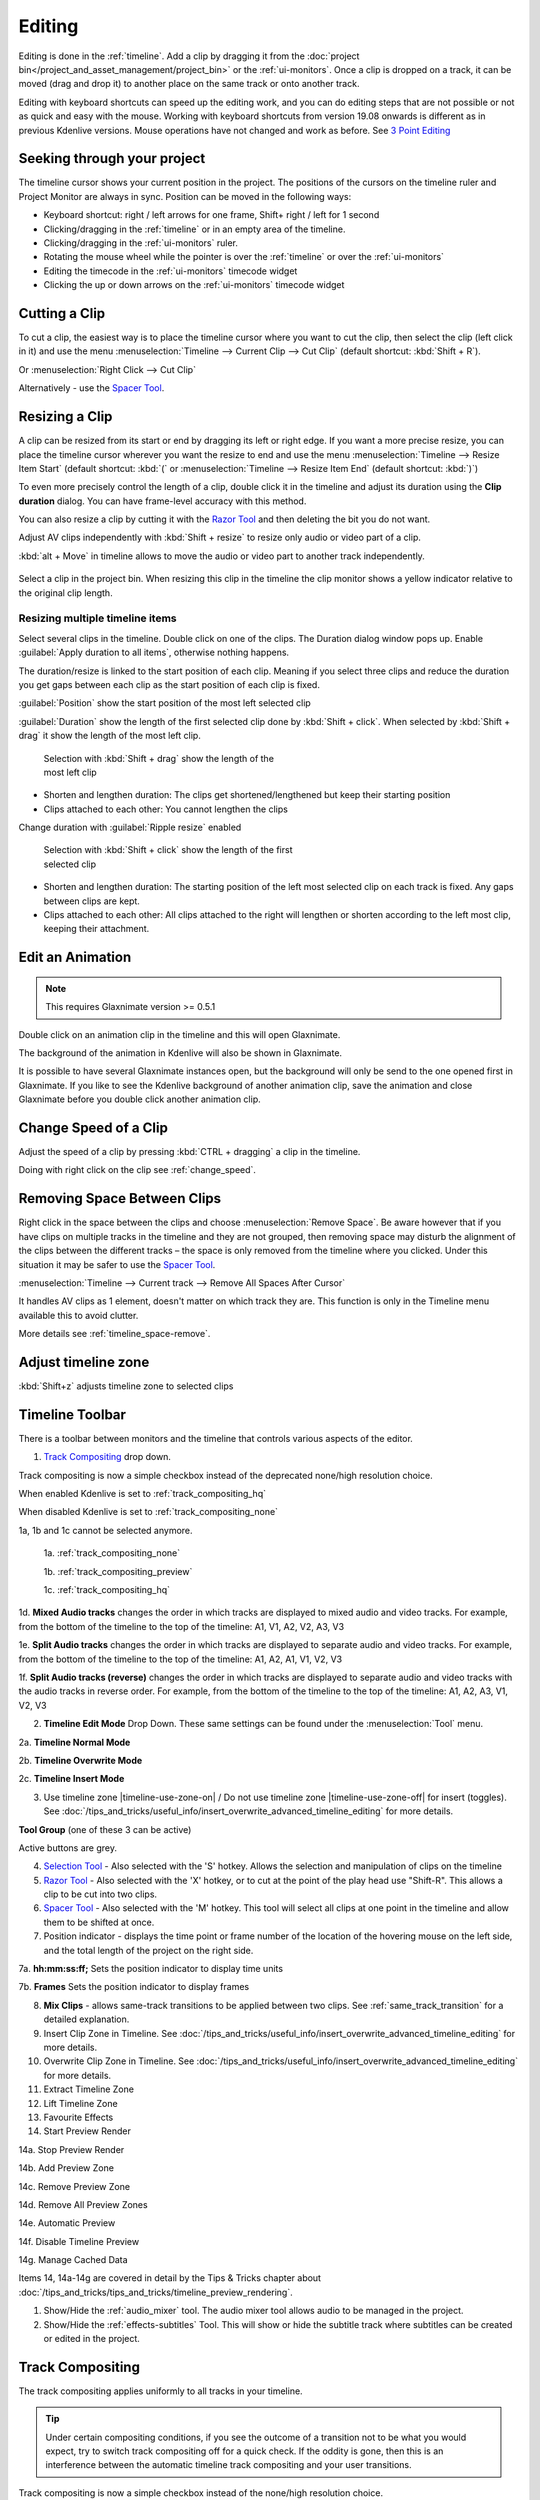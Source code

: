 .. meta::
   :description: Editing in Kdenlive video editor
   :keywords: KDE, Kdenlive, edit, animation, editing, timeline, documentation, user manual, video editor, open source, free, learn, easy


.. metadata-placeholder

   :authors: - Annew (https://userbase.kde.org/User:Annew)
             - Claus Christensen
             - Yuri Chornoivan
             - Jean-Baptiste Mardelle <jb@kdenlive.org>
             - TheDiveO
             - Ttguy (https://userbase.kde.org/User:Ttguy)
             - Vincent Pinon <vpinon@kde.org>
             - Jessej (https://userbase.kde.org/User:Jessej)
             - Jack (https://userbase.kde.org/User:Jack)
             - Roger (https://userbase.kde.org/User:Roger)
             - TheMickyRosen-Left (https://userbase.kde.org/User:TheMickyRosen-Left)
             - Eugen Mohr
             - Smolyaninov (https://userbase.kde.org/User:Smolyaninov)
             - Tenzen (https://userbase.kde.org/User:Tenzen)
             - Anders Lund

   :license: Creative Commons License SA 4.0





.. _editing:

Editing
=======


Editing is done in the :ref:`timeline`. Add a clip by dragging it from the :doc:`project bin</project_and_asset_management/project_bin>` or the :ref:`ui-monitors`. Once a clip is dropped on a track, it can be moved (drag and drop it) to another place on the same track or onto another track.


.. image:: /images/Kdenlive-addcliptotimeline.gif
   :alt: add clip to timeline

.. .. versionadded:: 19.08.0
   Editing with keyboard shortcuts was introduced

Editing with keyboard shortcuts can speed up the editing work, and you can do editing steps that are not possible or not as quick and easy with the mouse. Working with keyboard shortcuts from version 19.08 onwards is different as in previous Kdenlive versions. Mouse operations have not changed and work as before. See `3 Point Editing`_


Seeking through your project
----------------------------

The timeline cursor shows your current position in the project. The positions of the cursors on the timeline ruler and Project Monitor are always in sync. Position can be moved in the following ways:


* Keyboard shortcut: right / left arrows for one frame, Shift+ right / left for 1 second


* Clicking/dragging in the :ref:`timeline` or in an empty area of the timeline. 


* Clicking/dragging in the :ref:`ui-monitors` ruler.


* Rotating the mouse wheel while the pointer is over the :ref:`timeline` or over the :ref:`ui-monitors`


* Editing the timecode in the :ref:`ui-monitors`  timecode widget


* Clicking the up or down arrows on the :ref:`ui-monitors` timecode widget


Cutting a Clip
--------------

To cut a clip, the easiest way is to place the timeline cursor where you want to cut the clip, then select the clip (left click in it) and use the menu :menuselection:`Timeline --> Current Clip --> Cut Clip` (default shortcut: :kbd:`Shift + R`).


Or  :menuselection:`Right Click --> Cut Clip`


Alternatively - use the `Spacer Tool`_.


Resizing a Clip
---------------

A clip can be resized from its start or end by dragging its left or right edge. If you want a more precise resize, you can place the timeline cursor wherever you want the resize to end and use the menu :menuselection:`Timeline --> Resize Item Start` (default shortcut: :kbd:`(` or :menuselection:`Timeline --> Resize Item End` (default shortcut: :kbd:`)`)


To even more precisely control the length of a clip, double click it in the timeline and adjust its duration using the **Clip duration** dialog. You can have frame-level accuracy with this method.


.. image:: /images/kdenlive_timeline_current_clip_duration02.png
   :alt: clip duration


You can also resize a clip by cutting it with the  `Razor Tool`_ and then deleting the bit you do not want.

.. .. versionadded:: 19.08

Adjust AV clips independently with :kbd:`Shift + resize` to resize only audio or video part of a clip. 

:kbd:`alt + Move` in timeline allows to move the audio or video part to another track independently.

.. image:: /images/av-metamove.gif
   :alt: av-metamove

.. .. versionadded:: 23.08

.. figure:: /images/resize_clip_yellow_indicator.gif
   :alt: resize clip yellow indicator

Select a clip in the project bin. When resizing this clip in the timeline the clip monitor shows a yellow indicator relative to the original clip length. 


.. _resizing_multiple_timeline_items:

Resizing multiple timeline items
~~~~~~~~~~~~~~~~~~~~~~~~~~~~~~~~

.. .. versionadded:: 24.12

Select several clips in the timeline. Double click on one of the clips. The Duration dialog window pops up. Enable :guilabel:`Apply duration to all items`, otherwise nothing happens.

The duration/resize is linked to the start position of each clip. Meaning if you select three clips and reduce the duration you get gaps between each clip as the start position of each clip is fixed.

:guilabel:`Position` show the start position of the most left selected clip

.. .. versionadded:: 25.04

:guilabel:`Duration` show the length of the first selected clip done by :kbd:`Shift + click`. When selected by :kbd:`Shift + drag` it show the length of the most left clip.

.. figure:: /images/kdenlive2504_resizing-multiple-clip.webp
   :width: 50%
   :figwidth: 50%
   :alt: All selected clips have the same length

   Selection with :kbd:`Shift + drag` show the length of the most left clip 

-	Shorten and lengthen duration: The clips get shortened/lengthened but keep their starting position

-	Clips attached to each other: You cannot lengthen the clips

.. .. versionadded:: 25.04

Change duration with :guilabel:`Ripple resize` enabled

.. figure:: /images/kdenlive2504_resizing-multiple-clip-ripple.webp
   :width: 50%
   :figwidth: 50%
   :alt: All selected clips have the same length

   Selection with :kbd:`Shift + click` show the length of the first selected clip

-	Shorten and lengthen duration: The starting position of the left most selected clip on each track is fixed. Any gaps between clips are kept.

-	Clips attached to each other: All clips attached to the right will lengthen or shorten according to the left most clip, keeping their attachment.


.. _edit_an-animation: 

Edit an Animation
-----------------

.. .. versionadded:: 22.12

.. note::
   This requires Glaxnimate version >= 0.5.1

Double click on an animation clip in the timeline and this will open Glaxnimate. 

.. image:: /images/animation_with__background.png
   :alt: Animation with background


The background of the animation in Kdenlive will also be shown in Glaxnimate.

.. image:: /images/glaxnimate_with_background.png
   :alt: Glaxnimate with background


It is possible to have several Glaxnimate instances open, but the background will only be send to the one opened first in Glaxnimate. If you like to see the Kdenlive background of another animation clip, save the animation and close Glaxnimate before you double click another animation clip.


.. _change_speed_of_a_clip: 

Change Speed of a Clip
----------------------

.. .. versionadded:: 19.08

.. image:: /images/adjustspeed.gif
   :alt: adjustspeed

Adjust the speed of a clip by pressing :kbd:`CTRL + dragging` a clip in the timeline.

Doing with right click on the clip see :ref:`change_speed`. 


.. _remove_spaces:

Removing Space Between Clips
----------------------------

Right click in the space between the clips and choose :menuselection:`Remove Space`. Be aware however that if you have clips on multiple tracks in the timeline and they are not grouped, then removing space may disturb the alignment of the clips between the different tracks – the space is only removed from the timeline where you clicked.  Under this situation it may be safer to use the `Spacer Tool`_.


.. image:: /images/Kdenlive-removespace.gif
   :alt: remove space

.. .. versionadded:: 22.12

:menuselection:`Timeline --> Current track --> Remove All Spaces After Cursor`

It handles AV clips as 1 element, doesn't matter on which track they are. This function is only in the Timeline menu available this to avoid clutter. 

More details see :ref:`timeline_space-remove`.


.. _adjust_timeline_zone:

Adjust timeline zone
--------------------

.. .. versionadded:: 23.08

:kbd:`Shift+z` adjusts timeline zone to selected clips

.. image:: /images/adjust_timeline_zone_to_selection.gif
   :alt: adjust timeline zone to selection


.. _timeline_toolbar2:

Timeline Toolbar
----------------

There is a toolbar between monitors and the timeline that controls various aspects of the editor. 


.. image:: /images/Kdenlive-middle-toolbar.png
   :alt: Middle Toolbar ver  21.04


1.  `Track Compositing`_ drop down.

.. .. versionchanged:: 22.08

.. image:: /images/Kdenlive-enable-track-composition.png
   :alt: Kdenlive-enable-track-composition

Track compositing is now a simple checkbox instead of the deprecated none/high resolution choice.

When enabled Kdenlive is set to :ref:`track_compositing_hq`

When disabled Kdenlive is set to :ref:`track_compositing_none`

.. deprecated:: 22.08

1a, 1b and 1c cannot be selected anymore.   

   1a. :ref:`track_compositing_none`

   1b. :ref:`track_compositing_preview`

   1c. :ref:`track_compositing_hq`

1d. **Mixed Audio tracks** changes the order in which tracks are displayed to mixed audio and video tracks.  For example, from the bottom of the timeline to the top of the timeline: A1, V1, A2, V2, A3, V3

1e. **Split Audio tracks** changes the order in which tracks are displayed to separate audio and video tracks.  For example, from the bottom of the timeline to the top of the timeline: A1, A2, A1, V1, V2, V3

1f. **Split Audio tracks (reverse)** changes the order in which tracks are displayed to separate audio and video tracks with the audio tracks in reverse order.  For example, from the bottom of the timeline to the top of the timeline: A1, A2, A3, V1, V2, V3

2. **Timeline Edit Mode**  Drop Down. These same settings can be found under the :menuselection:`Tool` menu.

2a. **Timeline Normal Mode**

2b. **Timeline Overwrite Mode**

2c. **Timeline Insert Mode**

3. Use timeline zone |timeline-use-zone-on| / Do not use timeline zone |timeline-use-zone-off| for insert (toggles). See :doc:`/tips_and_tricks/useful_info/insert_overwrite_advanced_timeline_editing` for more details.


**Tool Group** (one of these 3 can be active)

Active buttons are grey.


4. `Selection Tool`_ - Also selected with the 'S' hotkey.  Allows the selection and manipulation of clips on the timeline

5. `Razor Tool`_ - Also selected with the 'X' hotkey, or to cut at the point of the play head use "Shift-R". This allows a clip to be cut into two clips.

6. `Spacer Tool`_ - Also selected with the 'M' hotkey.  This tool will select all clips at one point in the timeline and allow them to be shifted at once.

7. Position indicator - displays the time point or frame number of the location of the hovering mouse on the left side, and the total length of the project on the right side.

7a. **hh:mm:ss:ff;** Sets the position indicator to display time units

7b. **Frames** Sets the position indicator to display frames

8. **Mix Clips** - allows same-track transitions to be applied between two clips. See :ref:`same_track_transition` for a detailed explanation.

9. Insert Clip Zone in Timeline. See :doc:`/tips_and_tricks/useful_info/insert_overwrite_advanced_timeline_editing` for more details.

10. Overwrite Clip Zone in Timeline. See :doc:`/tips_and_tricks/useful_info/insert_overwrite_advanced_timeline_editing` for more details.

11. Extract Timeline Zone

12. Lift Timeline Zone

13. Favourite Effects

14. Start Preview Render

14a. Stop Preview Render

14b. Add Preview Zone

14c. Remove Preview Zone

14d. Remove All Preview Zones

14e. Automatic Preview

14f. Disable Timeline Preview

14g. Manage Cached Data

.. .. versionadded:: 22.04

   .. image:: /images/preview_using_proxy_clips.png
      :alt: Preview Using Proxy Clips

   14h. Preview Using Proxy Clips. Option to render preview using original clips, not proxies (disabled by default). 


Items 14, 14a-14g are covered in detail by the Tips & Tricks chapter about :doc:`/tips_and_tricks/tips_and_tricks/timeline_preview_rendering`.

1.   Show/Hide the :ref:`audio_mixer` tool.  The audio mixer tool allows audio to be managed in the project.

2.   Show/Hide the :ref:`effects-subtitles` Tool.  This will show or hide the subtitle track where subtitles can be created or edited in the project.


.. _timeline_edit_modes:

Track Compositing
-----------------

.. partly moved from https://kdenlive.org/en/project/timeline-track-compositing/

The track compositing applies uniformly to all tracks in your timeline.

.. tip::

  Under certain compositing conditions, if you see the outcome of a transition not to be what you would expect, try to switch track compositing off for a quick check. If the oddity is gone, then this is an interference between the automatic timeline track compositing and your user transitions.

.. .. versionchanged:: 22.08

Track compositing is now a simple checkbox instead of the none/high resolution choice.


.. _track_compositing_hq:

High Quality
~~~~~~~~~~~~

.. deprecated:: 22.08

When track compositing is set to High-Quality tracks with alpha channel information will be automatically composited with the other tracks using an algorithm that is somewhat slower than the algorithm used with :ref:`track_compositing_preview` but which retains higher fidelity color information.


.. _track_compositing_none:

None
~~~~

.. deprecated:: 22.08

When Track Compositing is set to None you will not get tracks with alpha channel information to composite with the other tracks unless an explicit composite or affine transition is added between the clips. This is basically kind of an expert mode when you need full control over any compositing in your timeline.


.. _track_compositing_preview:

Preview
~~~~~~~

.. deprecated:: 21.08

.. note::

    Final rendering always uses either **High Quality** or **None**. So Preview quality is, well, for preview only.

When track compositing is set to Preview tracks with alpha channel information will be automatically composited with the other tracks using an algorithm that is somewhat faster than the algorithm used with :ref:`track_compositing_hq` but which slightly degrades the colors.


.. _editing_active_tracks:

Active track
------------

.. .. versionchanged:: 24.05

.. figure:: /images/kdenlive2405_editing_active-track.webp
   :align: left
   :width: 350px 
   :figwidth: 350px
   :alt: Editing active track

   An :term:`active track`

.. rst-class:: clear-both
      
**1** Target track (3-point editing). The highlighted target strip indicates that in the project bin an A/V clip is selected (the selected clip has an audio and video part).

**2** Active track (3-point editing)

**3** Track header

**4** Empty part of the track

Only active tracks can accept clips or react to an edit function. An :term:`active track` is indicated by a:

-	highlighted track number (**2**) (for 3-point editing)

-	blueish or brownish track (**3 4**) (depends on the color scheme), working with the mouse or insert clip by paste

When you work with the mouse Kdenlive make a track active as you drop a clip to the timeline or you select a clip.

Make a track active by:

-	click into the track header (**3**)

-	double click into an empty part of the track (**4**) (the playhead moves to this point too). This is useful when you copy & paste clips.

-	:kbd:`1-9` select a video track 

-	:kbd:`alt+1-9` select an audio track 

-	arrow key up/down

For 3-point editing

-	:kbd:`Alt+Shift+A` Switch all tracks active

-	:kbd:`Shift+A` Toggle all tracks active/inactive

-	:kbd:`A` Toggle track active

-	:kbd:`Shift+T` Toggle track target

:ref:`Here you find more timeline shortcuts <ui-shortcuts_timeline>`.


Timeline Edit Modes
-------------------

.. _timeline_normal_mode:

Normal Mode
~~~~~~~~~~~

In this edit mode, you can not drag clips on top of other clips in the same track in the timeline. You can drag them to another track in the timeline but not into the same track at the same time point as an existing clip. Contrast this to overwrite mode.

.. _timeline_overwrite_mode:

Overwrite Mode
~~~~~~~~~~~~~~

In this edit mode, you can drag a clip onto a track where there is an existing clip and the incoming clip will overwrite that portion of the existing clip (or clips) covered by the incoming clip.


.. figure:: /images/kdenlive_overwrite_mode_before01.png
   :alt: kdenlive_overwrite_mode_after01
   
   Before


.. figure:: /images/kdenlive_overwrite_mode_after01.png
   :alt: kdenlive_overwrite_mode_after01
   
   After


In the "After" screenshot above, you can see that the clip which was dragged from the upper track has replaced a portion of the clip on the lower track.


**Rearrange clips in the timeline**


Performing a rearrange edit. This technique lets you quickly change the order of clips in the timeline.

.. image:: /images/Overwrite-mode.gif
   :alt: Overwrite-mode
 

Drag a clip, as you drop it to a new location performs an overwrite edit that overwrites the existing clip.

.. _timeline_insert_mode:

Insert Mode
~~~~~~~~~~~

With this mode selected and you drop a selection into the timeline the selection will be inserted into the timeline at the point where the mouse is released. The clip that the selection is dropped on is cut and clips are moved to the right to accommodate the incoming clip.


.. figure:: /images/Kdenlive_Insert_mode0before.png
   :alt: Kdenlive_Insert_mode0before
   
   Before


.. figure:: /images/Kdenlive_Insert_mode1before.png
   :alt: Kdenlive_Insert_mode1before
   
   During


.. figure:: /images/Kdenlive_Insert_mode1after.png
   :alt: Kdenlive_Insert_mode1after
   
   After. Incoming Clip inserted. Clips after the insert point are shifted Right


**Rearrange edit in the timeline**

Performing a rearrange edit. Only clips in the destination track are shifted; clips in other tracks are not affected. This technique lets you quickly change the order of clips in the timeline. 

It always closes all space in the track.

.. image:: /images/Insert-mode.gif
   :alt: Insert-mode
   
Drag a clip, as you drop it to a new location. Releasing the clip performs an insert edit that shifts clips in the destination track only.


.. _timeline_edit_tools:

Timeline Edit Tools
-------------------

Selection Tool
~~~~~~~~~~~~~~

Use this to select clips in the timeline. The cursor becomes a hand when this tool is active. 


Razor Tool
~~~~~~~~~~
 
Use this to cut clips in the timeline. The cursor becomes a pair of scissors when this tool is active.

:kbd:`ESC`: Return from any tools back to Selection tool.

Spacer Tool
~~~~~~~~~~~

Use this tool (|distribute-horizontal|) to temporarily group separate clips and then drag them around the timeline to create or remove space between clips. Very useful. Experiment with this tool to see how it works.


.. image:: /images/Kdenlive_Spacer_tool_crop.png
   :width: 300px
   :alt: spacer tool crop
   


In the above example, these clips are not grouped. However, the spacer tool groups them temporarily for you so you can move them all as a group.

:kbd:`ESC`: Return from any tools back to Selection tool.


.. _slip_tool:

Slip Tool
~~~~~~~~~

.. .. versionadded:: 21.12

.. image:: /images/slip_trim02.jpg
   :alt: slip tool

Slip keeps the original duration of the clip. Like working with old film material: beneath the given "window" of the clip length it slips the film strip back and forth.

.. image:: /images/slip.gif
   :alt: slip tool in action

Use Slip (|kdenlive-slip|) to trim, in a single operation, the IN and OUT points of a clip forward or backward by the same number of frames, while keeping the original duration and without affecting adjacent clips.

You can slip multiple clips at once now: select all clips you want to slip with the selection tool using :kbd:`Shift` then enable the slip tool and go ahead…

Slip can be done with the mouse, with the :kbd:`arrow` keys and with the buttons on the monitor toolbar.

:kbd:`ESC`: Return from any tools back to Selection tool. 


.. _ripple_tool:

Ripple Tool
~~~~~~~~~~~

.. image:: /images/ripple-trim.png
   :alt: ripple tool

Ripple changes the original duration of the clip. Like working with old film material: You lengthen or shorten the film strip and move the adjacent clips back and forth as you do that.

Use Ripple (|kdenlive-ripple|) to trim a clip and shift following clips in the track by the number of frames you trim. When you shorten a clip by this action all clips that follow the cut shift back in time, contrariwise, when you extend a clip the clips after the cut shift forward in time. If an empty space is on the track it behaves as a clip and it shifts in time as a standard clip would be.

You can Ripple only a single clip at once.

Ripple can be done with the mouse only.

:kbd:`ESC`: Return from any tools back to Selection tool.


.. _ripple_trim_to_playhead:

Ripple Trim to Playhead
~~~~~~~~~~~~~~~~~~~~~~~

To cut a clip on an active track at the playhead position without getting a gap in the timeline do the following.

- enable ripple

- place the playhead at the desired place

- hit :kbd:`(`: This cuts and removes the clip and space to the left side of the playhead. :kbd:`)` does the same but to the right side of the playhead.


.. _multicam_tool:

Multicam Tool
~~~~~~~~~~~~~

.. image:: /images/multicam.gif
   :alt: multicam tool
   
The multicam tool allows to cut between several cameras while playback is running. Add your clips in different tracks, but at the same position in the timeline and activate the multicam tool by going to menu :menuselection:`Tool -> Multicam tool`. You may trim the clips in the desired track while the timeline is playing by pressing their corresponding numbers (for track V1, press key :kbd:`1`; for track V2 press key :kbd:`2`, etc…) or simply select the desired track in the project monitor by clicking on it with the mouse.

Select multicam tool will switch on the :ref:`ui-multitrack_view` in the project monitor and set a marker at the current timeline position. You can then seek/play to the wanted position, click on a track view in the project monitor and it will lift all tracks except for the previously active track. You can then repeat seek and click in another track to continue lifting tracks.

It doesn't stop playing when you perform the operation to avoid to lose the rhythm and to work as you are working during a live broadcasting. If you need to correct the editing you can manually stop and trim the cut as you do when you video editing as normal.

The audio tracks is not involved in the process as you generally use only one audio track (the one which come from the main mixer to which the other ones are synced to)

:kbd:`ESC`: Return from any tools back to Selection tool.


.. _status_bar:

Status Bar
----------

.. image:: /images/Kdenlive_statusbar_21-04.png
   :width: 500px
   :alt: Bottom toolbar ver 17.04

1. Hints what you can do when you hover over items.

2. Names of the clip you hover over in the timeline

3. Mode you are in (default is :guilabel:`Select` = :guilabel:`Normal Mode`)

4. Switch for :guilabel:`Color Tags`

5. Switch for :guilabel:`Video Thumbnails`

6. Switch for :guilabel:`Audio Thumbnails`. See `Show Audio Thumbnails`_

7. Switch for :guilabel:`markers`. See `Show marker comments`_

8. Switch for :guilabel:`Snap`. See `Snap`_

9. :guilabel:`Fit Zoom to Project`. See `Fit Zoom to Project`_

10. Zoom Out

11. Zoom slider `Zoom Project`_

12. Zoom In


Split Audio and Video Automatically
~~~~~~~~~~~~~~~~~~~~~~~~~~~~~~~~~~~

When this is on and you drag a clip to the timeline, the audio in the clip will end up on an audio track and the video on a video track. You can achieve the same result if you select the clip, :ref:`right_click_menu`, :menuselection:`Split Audio`.  When this is off and you drag a clip onto the timeline, both the audio and video tracks are combined into one video track.


.. ==================================================================================================
   Is this not deprecated?

   Automatic Transitions
   ~~~~~~~~~~~~~~~~~~~~~

   When active, any transitions added to the timeline will have the automatic transition option checked by default.
   See :ref:`transitions_compositions`


Show Video Thumbnails
~~~~~~~~~~~~~~~~~~~~~

When on, the video clips in the timeline will contain thumbnails as well as a filename. Otherwise, they just have the clip filename.

When the timeline is zoomed in to the maximum, the video track will show a thumbnail for every frame in the clip. When the timeline is not on maximum zoom, the video track will show a thumbnail for the first and last frame in the clip.


Show Audio Thumbnails
~~~~~~~~~~~~~~~~~~~~~

When on, the audio clip will have a wave representation of the audio data as well as a filename.  Otherwise, they just have the clip filename.


Show marker comments
~~~~~~~~~~~~~~~~~~~~

This toggles on and off the display of :ref:`markers` saved within :doc:`clips</project_and_asset_management/project_bin/clips>` (the text with the gold background in the example below) and within :doc:`guides` (the text with the purple background).

.. image:: /images/Kdenlive_Markers_and_guides_crop.png
   :alt: markers and guides


Snap
~~~~

When this feature is on, dragging the beginning of one clip near to the end of another will result at the end of the first clip snapping into place to be perfectly aligned with the beginning of the second clip. As you move the two ends near to each other, as soon as they get within a certain small distance, they snap together so there is no space and no overlap. Note that this occurs even if the clips are on different tracks in the timeline.


Clips will also snap to the cursor position, markers and :doc:`guides`.


Fit Zoom to Project
~~~~~~~~~~~~~~~~~~~

This will zoom the project out so that it all fits in the timeline window. This is the same function that is triggered by :ref:`timeline_menu` Menu item, :menuselection:`Fit Zoom to Project`.


Zoom project
~~~~~~~~~~~~

The magnifying glasses zoom in or out on the timeline. The slider adjusts the zoom by large increments. These same settings are controlled by the :menuselection:`Timeline` menu items, :menuselection:`Zoom In` and :menuselection:`Zoom Out`.


Cutting Footage from multiple aligned tracks - Ripple Delete
------------------------------------------------------------

.. This is available on the :menuselection:`Timeline` menu under :menuselection:`All clips --> Ripple Delete`  [1]_ .

.. **Seems missing in Kdenlive 17.04 & 18.04**

There are 4 possibilities for ripple delete (point 1 and 2 are the classical `Ripple Delete`):

1. On the active track: Cut out the piece on the clip which you do not want with :kbd:`Shift+R`. Right click on that piece and choose :menuselection:`Extract Clip` or press :kbd:`Shift+Del`. This removes the clip and slides everything else to the left to fill the gap. The playhead stays where you made the last cut.

2. On the active track: Empty spaces between clips can only be removed by right click on empty space and choose :menuselection:`Remove Space`. 

3. On all tracks together: Mark `In` and `Out` points in the Project Monitor or on the Timeline, then choose :menuselection:`Timeline --> Removal --> Extract Timeline Zone` (or :kbd:`Shift+X`). Kdenlive deletes all footage between the `In` and `Out` points in unlocked tracks, slides everything else back to fill the gap, and puts the playhead on the In point.

4. On the active track with `Insert Mode`: Cut out the piece on the clip which you don't want with :kbd:`Shift+R`. Hit `Delete`. This removes the clip and slides everything else to the left to fill the gap. The playhead stays were you made the last cut.

You can do a ripple trim to the playhead using :ref:`ripple_trim_to_playhead`.


.. _three_point_editing:

3 point editing
---------------

.. .. versionadded:: 19.08.0

3 important points to understand the 3 point editing concept (with keyboard shortcuts): 


Source
~~~~~~

.. figure:: /images/3p-Source-1.gif
   :align: right
   :alt: 3point source
   :width: 200px

On the left of the track head the green vertical lines (V1 or A2). The green line is connected to the source clip in the project bin. Only when a clip is selected in the project bin, the green line shows up depending on the type of the clip (A/V clip, picture/title/color clip, audio clip).

.. rst-class:: clear-both

Target
~~~~~~

.. figure:: /images/3p-Target-active-1.gif
   :align: right
   :alt: 3point target
   :width: 200px

In the track head the target V1 or A1 is active when it’s yellow. An active target track reacts to edit operations like insert a clip even if the source is not active.


**The concept is like thinking of connectors**

Connect the source (the clip in the project bin) to a target (a track in the timeline). Only when both connectors on the **same** track are switched on the clip “flow” from the project bin to the timeline.


.. important::

    Active target tracks without connected source react on edit operations.

Examples of advanced edit
~~~~~~~~~~~~~~~~~~~~~~~~~

Here is a brief introduction to the 3 point editing system.

.. figure:: /images/3p-Insert-clip-1.gif
   :align: right
   :alt: 3point insert
   :width: 200px
  
1. Select a clip in the project bin with an up/down arrow

2. Navigate the clip by the :kbd:`JKL` keys or by the :kbd:`left/right` arrows and set the IN and the OUT point by the :kbd:`I` and :kbd:`O` keys.

3. Hit :kbd:`T` to change to the timeline

4. Select a video or audio track in the timeline (up/down arrow key) and set it as source with :kbd:`Shift + T`.

5. Activate the track as a target with shortcut :kbd:`A` (this connects the track to the source)

6. Hit :kbd:`V` (insert) or :kbd:`B` (overwrite) to add the clip at the play-head position or to fill the selected area in the timeline if it is active. If you need to activate it use the :kbd:`G` key.

.. container:: clear-both

   .. figure:: /images/3p-Advanced-edit-1.gif
      :align: right
      :alt: 3point edit
      :width: 200px

   In the following example, we want only to insert the audio part of a clip in A2 and we want to create a gap in all the other video and audio tracks:

   1. Activate all the target tracks which contain clips (yellow buttons).

   2. Activate just the audio source on A2

   3. Press :kbd:`V` (insert).

..   .. [1] available on bleeding edge version > 0.9.10 (Jan2015)
